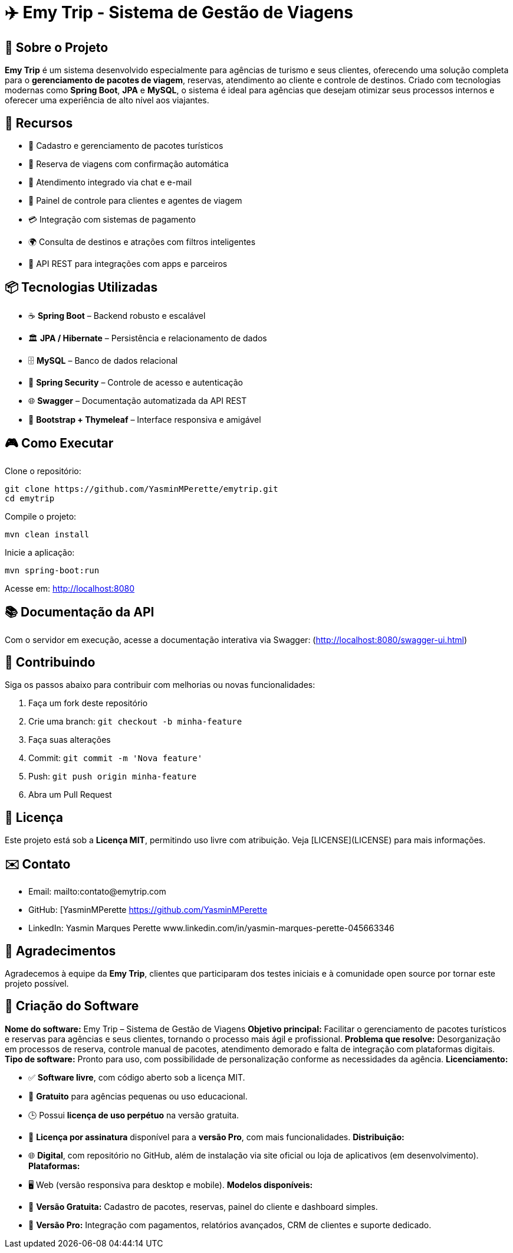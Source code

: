 


= ✈️ Emy Trip - Sistema de Gestão de Viagens

:icons: font
:toc: left
:toclevels: 2

== 🎯 Sobre o Projeto

**Emy Trip** é um sistema desenvolvido especialmente para agências de turismo e seus clientes, oferecendo uma solução completa para o **gerenciamento de pacotes de viagem**, reservas, atendimento ao cliente e controle de destinos. Criado com tecnologias modernas como **Spring Boot**, **JPA** e **MySQL**, o sistema é ideal para agências que desejam otimizar seus processos internos e oferecer uma experiência de alto nível aos viajantes.


== 🚀 Recursos

* 🧳 Cadastro e gerenciamento de pacotes turísticos
* 📅 Reserva de viagens com confirmação automática
* 💬 Atendimento integrado via chat e e-mail
* 👥 Painel de controle para clientes e agentes de viagem
* 💳 Integração com sistemas de pagamento
* 🌍 Consulta de destinos e atrações com filtros inteligentes
* 📱 API REST para integrações com apps e parceiros


== 📦 Tecnologias Utilizadas

* ☕ **Spring Boot** – Backend robusto e escalável
* 🏛 **JPA / Hibernate** – Persistência e relacionamento de dados
* 🗄 **MySQL** – Banco de dados relacional
* 🔐 **Spring Security** – Controle de acesso e autenticação
* 🌐 **Swagger** – Documentação automatizada da API REST
* 📱 **Bootstrap + Thymeleaf** – Interface responsiva e amigável


== 🎮 Como Executar

Clone o repositório:

```bash
git clone https://github.com/YasminMPerette/emytrip.git
cd emytrip
```

Compile o projeto:

```bash
mvn clean install
```

Inicie a aplicação:

```bash
mvn spring-boot:run
```

Acesse em: http://localhost:8080 

== 📚 Documentação da API


Com o servidor em execução, acesse a documentação interativa via Swagger:
(http://localhost:8080/swagger-ui.html)


== 🤝 Contribuindo

Siga os passos abaixo para contribuir com melhorias ou novas funcionalidades:

1. Faça um fork deste repositório
2. Crie uma branch: `git checkout -b minha-feature`
3. Faça suas alterações
4. Commit: `git commit -m 'Nova feature'`
5. Push: `git push origin minha-feature`
6. Abra um Pull Request


== 📄 Licença

Este projeto está sob a **Licença MIT**, permitindo uso livre com atribuição. Veja [LICENSE](LICENSE) para mais informações.


== ✉️ Contato

* Email: mailto:contato@emytrip.com
* GitHub: [YasminMPerette https://github.com/YasminMPerette
* LinkedIn: Yasmin Marques Perette www.linkedin.com/in/yasmin-marques-perette-045663346


== 🙏 Agradecimentos

Agradecemos à equipe da **Emy Trip**, clientes que participaram dos testes iniciais e à comunidade open source por tornar este projeto possível.


== 🧾 Criação do Software


**Nome do software:** Emy Trip – Sistema de Gestão de Viagens
**Objetivo principal:** Facilitar o gerenciamento de pacotes turísticos e reservas para agências e seus clientes, tornando o processo mais ágil e profissional.
**Problema que resolve:** Desorganização em processos de reserva, controle manual de pacotes, atendimento demorado e falta de integração com plataformas digitais.
**Tipo de software:** Pronto para uso, com possibilidade de personalização conforme as necessidades da agência.
**Licenciamento:**

* ✅ **Software livre**, com código aberto sob a licença MIT.
* 💸 **Gratuito** para agências pequenas ou uso educacional.
* 🕒 Possui **licença de uso perpétuo** na versão gratuita.
* 📆 **Licença por assinatura** disponível para a **versão Pro**, com mais funcionalidades.
  **Distribuição:**
* 🌐 **Digital**, com repositório no GitHub, além de instalação via site oficial ou loja de aplicativos (em desenvolvimento).
  **Plataformas:**
* 🖥️ Web (versão responsiva para desktop e mobile).
  **Modelos disponíveis:**
* 🎁 **Versão Gratuita:** Cadastro de pacotes, reservas, painel do cliente e dashboard simples.
* 💼 **Versão Pro:** Integração com pagamentos, relatórios avançados, CRM de clientes e suporte dedicado.

